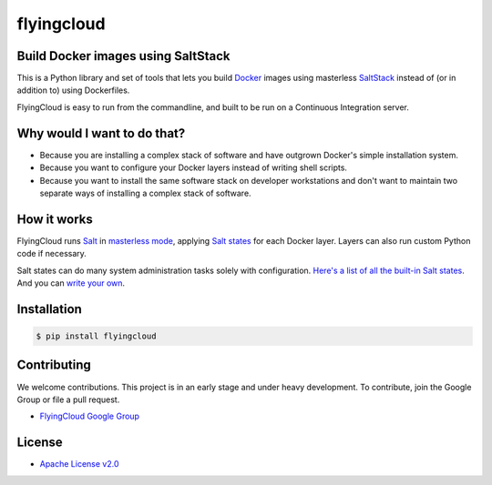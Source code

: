***********
flyingcloud
***********

===================================
Build Docker images using SaltStack
===================================

This is a Python library and set of tools that lets you build `Docker <http://docker.com>`_ images using 
masterless `SaltStack <http://saltstack.com/>`_ instead of (or in addition to) using Dockerfiles.

FlyingCloud is easy to run from the commandline, and built to be run on
a Continuous Integration server.

============================
Why would I want to do that?
============================

* Because you are installing a complex stack of software and have outgrown Docker's simple installation system.
* Because you want to configure your Docker layers instead of writing shell scripts.
* Because you want to install the same software stack on developer workstations and don't want to
  maintain two separate ways of installing a complex stack of software.

============
How it works
============

FlyingCloud runs `Salt <https://docs.saltstack.com/en/latest/>`_
in `masterless mode <https://docs.saltstack.com/en/latest/topics/tutorials/quickstart.html>`_,
applying `Salt states <https://docs.saltstack.com/en/latest/topics/tutorials/starting_states.html>`_
for each Docker layer. Layers can also run custom Python code if necessary.

Salt states can do many system administration tasks solely with configuration.
`Here's a list of all the built-in Salt states <https://docs.saltstack.com/en/develop/ref/states/all/index.html>`_.
And you can `write your own <https://docs.saltstack.com/en/latest/ref/states/writing.html>`_.

============
Installation
============

.. code-block:: bash

    $ pip install flyingcloud

============
Contributing
============


We welcome contributions. This project is in an early stage and under heavy development. 
To contribute, join the Google Group or file a pull request.

* `FlyingCloud Google Group <https://groups.google.com/group/flyingcloud-users>`_

=======
License
=======

* `Apache License v2.0 <http://www.apache.org/licenses/LICENSE-2.0>`_


